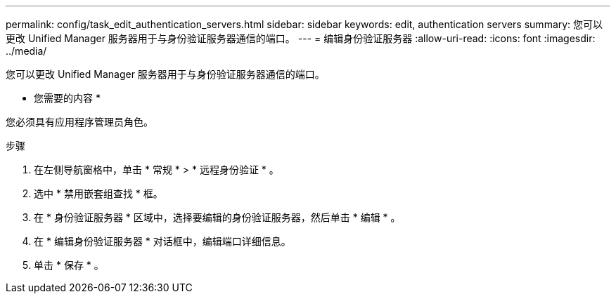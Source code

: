 ---
permalink: config/task_edit_authentication_servers.html 
sidebar: sidebar 
keywords: edit, authentication servers 
summary: 您可以更改 Unified Manager 服务器用于与身份验证服务器通信的端口。 
---
= 编辑身份验证服务器
:allow-uri-read: 
:icons: font
:imagesdir: ../media/


[role="lead"]
您可以更改 Unified Manager 服务器用于与身份验证服务器通信的端口。

* 您需要的内容 *

您必须具有应用程序管理员角色。

.步骤
. 在左侧导航窗格中，单击 * 常规 * > * 远程身份验证 * 。
. 选中 * 禁用嵌套组查找 * 框。
. 在 * 身份验证服务器 * 区域中，选择要编辑的身份验证服务器，然后单击 * 编辑 * 。
. 在 * 编辑身份验证服务器 * 对话框中，编辑端口详细信息。
. 单击 * 保存 * 。

